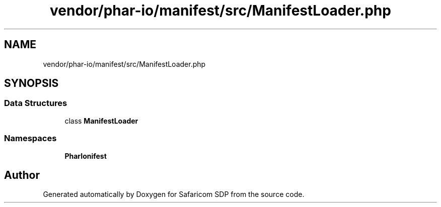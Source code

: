 .TH "vendor/phar-io/manifest/src/ManifestLoader.php" 3 "Sat Sep 26 2020" "Safaricom SDP" \" -*- nroff -*-
.ad l
.nh
.SH NAME
vendor/phar-io/manifest/src/ManifestLoader.php
.SH SYNOPSIS
.br
.PP
.SS "Data Structures"

.in +1c
.ti -1c
.RI "class \fBManifestLoader\fP"
.br
.in -1c
.SS "Namespaces"

.in +1c
.ti -1c
.RI " \fBPharIo\\Manifest\fP"
.br
.in -1c
.SH "Author"
.PP 
Generated automatically by Doxygen for Safaricom SDP from the source code\&.
